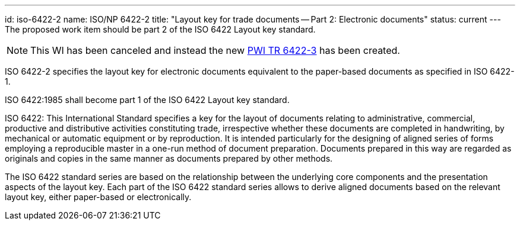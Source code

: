 ---
id: iso-6422-2
name: ISO/NP 6422-2
title: "Layout key for trade documents -- Part 2: Electronic documents"
status: current
---
The proposed work item should be part 2 of the ISO 6422 Layout key standard.

NOTE: This WI has been canceled and instead the new link:/projects/iso-pwi-tr-6422-3[PWI TR 6422-3] has been created.

// more

ISO 6422-2 specifies the layout key for electronic documents equivalent to the paper-based documents as specified in ISO 6422-1.

ISO 6422:1985 shall become part 1 of the ISO 6422 Layout key standard.

ISO 6422: This International Standard specifies a key for the layout of documents relating to administrative, commercial, productive and distributive activities constituting trade, irrespective whether these documents are completed in handwriting, by mechanical or automatic equipment or by reproduction. It is intended particularly for the designing of aligned series of forms employing a reproducible master in a one-run method of document preparation. Documents prepared in this way are regarded as originals and copies in the same manner as documents prepared by other methods.

The ISO 6422 standard series are based on the relationship between the underlying core components and the presentation aspects of the layout key. Each part of the ISO 6422 standard series allows to derive aligned documents based on the relevant layout key, either paper-based or electronically.

